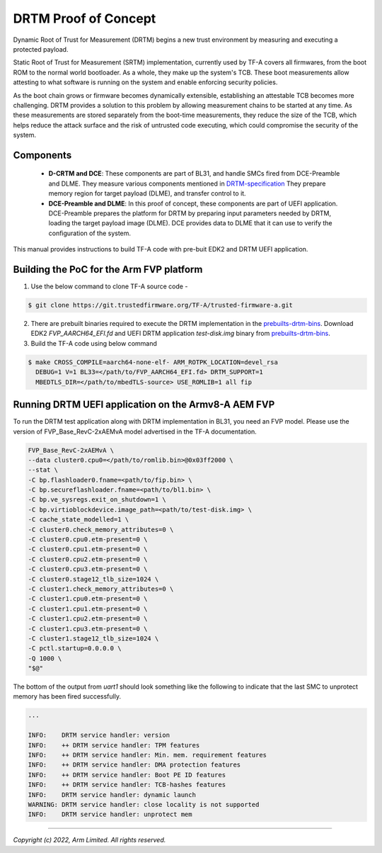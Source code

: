 DRTM Proof of Concept
=====================

Dynamic Root of Trust for Measurement (DRTM) begins a new trust environment
by measuring and executing a protected payload.

Static Root of Trust for Measurement (SRTM) implementation, currently used by
TF-A covers all firmwares, from the boot ROM to the normal world bootloader.
As a whole, they make up the system's TCB. These boot measurements allow
attesting to what software is running on the system and enable enforcing
security policies.

As the boot chain grows or firmware becomes dynamically extensible,
establishing an attestable TCB becomes more challenging. DRTM  provides a
solution to this problem by allowing measurement chains to be started at
any time. As these measurements are stored separately from the boot-time
measurements, they reduce the size of the TCB, which helps reduce the attack
surface and the risk of untrusted code executing, which could compromise
the security of the system.

Components
~~~~~~~~~~
   - **D-CRTM and DCE**: These components are part of BL31, and
     handle SMCs fired from DCE-Preamble and DLME.
     They measure various components mentioned in `DRTM-specification`_
     They prepare memory region for target payload (DLME), and transfer
     control to it.

   - **DCE-Preamble and DLME**: In this proof of concept, these components
     are part of UEFI application. DCE-Preamble prepares the platform
     for DRTM by preparing input parameters needed by DRTM, loading
     the target payload image (DLME).
     DCE provides data to DLME that it can use to verify the configuration
     of the system.

This manual provides instructions to build TF-A code with pre-buit EDK2
and DRTM UEFI application.

Building the PoC for the Arm FVP platform
~~~~~~~~~~~~~~~~~~~~~~~~~~~~~~~~~~~~~~~~~

(1) Use the below command to clone TF-A source code -

.. code:: shell

   $ git clone https://git.trustedfirmware.org/TF-A/trusted-firmware-a.git

(2) There are prebuilt binaries required to execute the DRTM implementation
    in the `prebuilts-drtm-bins`_.
    Download EDK2  *FVP_AARCH64_EFI.fd* and UEFI DRTM application *test-disk.img*
    binary from `prebuilts-drtm-bins`_.

(3) Build the TF-A code using below command

.. code:: shell

   $ make CROSS_COMPILE=aarch64-none-elf- ARM_ROTPK_LOCATION=devel_rsa
     DEBUG=1 V=1 BL33=</path/to/FVP_AARCH64_EFI.fd> DRTM_SUPPORT=1
     MBEDTLS_DIR=</path/to/mbedTLS-source> USE_ROMLIB=1 all fip

Running DRTM UEFI application on the Armv8-A AEM FVP
~~~~~~~~~~~~~~~~~~~~~~~~~~~~~~~~~~~~~~~~~~~~~~~~~~~~
To run the DRTM test application along with DRTM implementation in BL31,
you need an FVP model. Please use the version of FVP_Base_RevC-2xAEMvA model
advertised in the TF-A documentation.

.. code:: shell

    FVP_Base_RevC-2xAEMvA \
    --data cluster0.cpu0=</path/to/romlib.bin>@0x03ff2000 \
    --stat \
    -C bp.flashloader0.fname=<path/to/fip.bin> \
    -C bp.secureflashloader.fname=<path/to/bl1.bin> \
    -C bp.ve_sysregs.exit_on_shutdown=1 \
    -C bp.virtioblockdevice.image_path=<path/to/test-disk.img> \
    -C cache_state_modelled=1 \
    -C cluster0.check_memory_attributes=0 \
    -C cluster0.cpu0.etm-present=0 \
    -C cluster0.cpu1.etm-present=0 \
    -C cluster0.cpu2.etm-present=0 \
    -C cluster0.cpu3.etm-present=0 \
    -C cluster0.stage12_tlb_size=1024 \
    -C cluster1.check_memory_attributes=0 \
    -C cluster1.cpu0.etm-present=0 \
    -C cluster1.cpu1.etm-present=0 \
    -C cluster1.cpu2.etm-present=0 \
    -C cluster1.cpu3.etm-present=0 \
    -C cluster1.stage12_tlb_size=1024 \
    -C pctl.startup=0.0.0.0 \
    -Q 1000 \
    "$@"

The bottom of the output from *uart1* should look something like the
following to indicate that the last SMC to unprotect memory has been fired
successfully.

.. code-block:: shell

 ...

 INFO:    DRTM service handler: version
 INFO:    ++ DRTM service handler: TPM features
 INFO:    ++ DRTM service handler: Min. mem. requirement features
 INFO:    ++ DRTM service handler: DMA protection features
 INFO:    ++ DRTM service handler: Boot PE ID features
 INFO:    ++ DRTM service handler: TCB-hashes features
 INFO:    DRTM service handler: dynamic launch
 WARNING: DRTM service handler: close locality is not supported
 INFO:    DRTM service handler: unprotect mem

--------------

*Copyright (c) 2022, Arm Limited. All rights reserved.*

.. _prebuilts-drtm-bins: https://downloads.trustedfirmware.org/tf-a/drtm
.. _DRTM-specification: https://developer.arm.com/documentation/den0113/a
